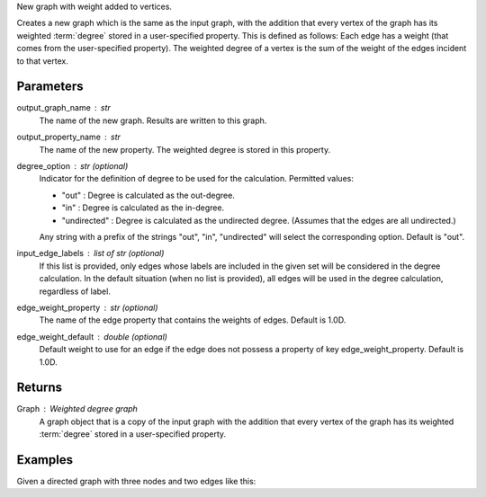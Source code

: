 New graph with weight added to vertices.

Creates a new graph which is the same as the input graph, with the addition
that every vertex of the graph has its weighted :term:`degree` stored in a
user-specified property.
This is defined as follows: Each edge has a weight (that comes from the
user-specified property).
The weighted degree of a vertex is the sum of the weight of the edges incident
to that vertex.

Parameters
----------
output_graph_name : str
    The name of the new graph.
    Results are written to this graph.
output_property_name : str
    The name of the new property.
    The weighted degree is stored in this property.
degree_option : str (optional)
    Indicator for the definition of degree to be used for the calculation.
    Permitted values:

    *   "out" : Degree is calculated as the out-degree.
    *   "in" : Degree is calculated as the in-degree.
    *   "undirected" : Degree is calculated as the undirected degree.
        (Assumes that the edges are all undirected.)

    Any string with a prefix of the strings "out", "in", "undirected" will
    select the corresponding option.
    Default is "out".
input_edge_labels : list of str (optional)
    If this list is provided, only edges whose labels are included in the given
    set will be considered in the degree calculation.
    In the default situation (when no list is provided), all edges will be used
    in the degree calculation, regardless of label.
edge_weight_property : str (optional)
    The name of the edge property that contains the weights of edges.
    Default is 1.0D.
edge_weight_default : double (optional)
    Default weight to use for an edge if the edge does not possess a property
    of key edge_weight_property.
    Default is 1.0D.

Returns
-------
Graph : Weighted degree graph
    A graph object that is a copy of the input graph with the addition that
    every vertex of the graph has its weighted :term:`degree` stored in a
    user-specified property.

Examples
--------
Given a directed graph with three nodes and two edges like this:

.. only:: html

    .. code::

        >>> g.query.gremlin('g.V')
            Out[23]:
            {u'results': [{u'_id': 28304,
             u'_label': u'vertex',
             u'_type': u'vertex',
             u'_vid': 4,
             u'source': 2},
            {u'_id': 21152,
             u'_label': u'vertex',
             u'_type': u'vertex',
             u'_vid': 1,
             u'source': 1},
            {u'_id': 28064,
             u'_label': u'vertex',
             u'_type': u'vertex',
             u'_vid': 3,
             u'source': 3}],
             u'run_time_seconds': 1.245}
 
        >>> g.query.gremlin('g.E')
            Out[24]:
            {u'results': [{u'_eid': 3,
             u'_id': u'34k-gbk-bth-lnk',
             u'_inV': 28064,
             u'_label': u'edge',
             u'_outV': 21152,
             u'_type': u'edge',
             u'weight': 0.01},
            {u'_eid': 4,
             u'_id': u'1xw-gbk-bth-lu8',
             u'_inV': 28304,
             u'_label': u'edge',
             u'_outV': 21152,
             u'_type': u'edge',
             u'weight': 0.1}],
             u'run_time_seconds': 1.359}
 
        >>> h = g.annotate_weighted_degrees('new_graph', 'weight',  edge_weight_property = 'weight')
 
        >>> h.query.gremlin('g.V')
            Out[26]:
            {u'results': [{u'_id': 24112,
             u'_label': u'vertex',
             u'_type': u'vertex',
             u'_vid': 4,
             u'source': 2,
             u'titanPhysicalId': 28304,
             u'weight': 0},
            {u'_id': 17648,
             u'_label': u'vertex',
             u'_type': u'vertex',
             u'_vid': 1,
             u'source': 1,
             u'titanPhysicalId': 21152,
             u'weight': 0.11},
            {u'_id': 30568,
             u'_label': u'vertex',
             u'_type': u'vertex',
             u'_vid': 3,
             u'source': 3,
             u'titanPhysicalId': 28064,
             u'weight': 0}],
             u'run_time_seconds': 1.326}

.. only:: latex

    .. code::

        >>> g.query.gremlin('g.V')
            Out[23]:
            {u'results': [{u'_id': 28304,
             u'_label': u'vertex',
             u'_type': u'vertex',
             u'_vid': 4,
             u'source': 2},
            {u'_id': 21152,
             u'_label': u'vertex',
             u'_type': u'vertex',
             u'_vid': 1,
             u'source': 1},
            {u'_id': 28064,
             u'_label': u'vertex',
             u'_type': u'vertex',
             u'_vid': 3,
             u'source': 3}],
             u'run_time_seconds': 1.245}
 
        >>> g.query.gremlin('g.E')
            Out[24]:
            {u'results': [{u'_eid': 3,
             u'_id': u'34k-gbk-bth-lnk',
             u'_inV': 28064,
             u'_label': u'edge',
             u'_outV': 21152,
             u'_type': u'edge',
             u'weight': 0.01},
            {u'_eid': 4,
             u'_id': u'1xw-gbk-bth-lu8',
             u'_inV': 28304,
             u'_label': u'edge',
             u'_outV': 21152,
             u'_type': u'edge',
             u'weight': 0.1}],
             u'run_time_seconds': 1.359}
 
        >>> h = g.annotate_weighted_degrees(
        ...        'new_graph',
        ...        'weight',
        ...        edge_weight_property = 'weight')
 
        >>> h.query.gremlin('g.V')
            Out[26]:
            {u'results': [{u'_id': 24112,
             u'_label': u'vertex',
             u'_type': u'vertex',
             u'_vid': 4,
             u'source': 2,
             u'titanPhysicalId': 28304,
             u'weight': 0},
            {u'_id': 17648,
             u'_label': u'vertex',
             u'_type': u'vertex',
             u'_vid': 1,
             u'source': 1,
             u'titanPhysicalId': 21152,
             u'weight': 0.11},
            {u'_id': 30568,
             u'_label': u'vertex',
             u'_type': u'vertex',
             u'_vid': 3,
             u'source': 3,
             u'titanPhysicalId': 28064,
             u'weight': 0}],
             u'run_time_seconds': 1.326}


